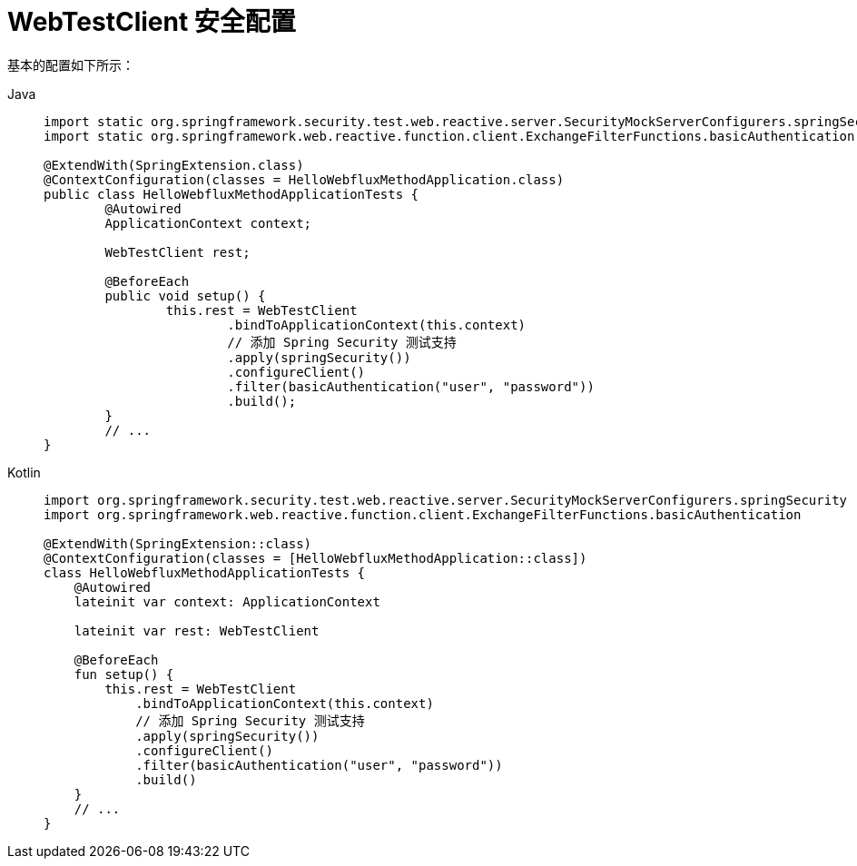 = WebTestClient 安全配置

基本的配置如下所示：

[tabs]
======
Java::
+
[source,java,role="primary"]
----
import static org.springframework.security.test.web.reactive.server.SecurityMockServerConfigurers.springSecurity;
import static org.springframework.web.reactive.function.client.ExchangeFilterFunctions.basicAuthentication;

@ExtendWith(SpringExtension.class)
@ContextConfiguration(classes = HelloWebfluxMethodApplication.class)
public class HelloWebfluxMethodApplicationTests {
	@Autowired
	ApplicationContext context;

	WebTestClient rest;

	@BeforeEach
	public void setup() {
		this.rest = WebTestClient
			.bindToApplicationContext(this.context)
			// 添加 Spring Security 测试支持
			.apply(springSecurity())
			.configureClient()
			.filter(basicAuthentication("user", "password"))
			.build();
	}
	// ...
}
----

Kotlin::
+
[source,kotlin,role="secondary"]
----
import org.springframework.security.test.web.reactive.server.SecurityMockServerConfigurers.springSecurity
import org.springframework.web.reactive.function.client.ExchangeFilterFunctions.basicAuthentication

@ExtendWith(SpringExtension::class)
@ContextConfiguration(classes = [HelloWebfluxMethodApplication::class])
class HelloWebfluxMethodApplicationTests {
    @Autowired
    lateinit var context: ApplicationContext

    lateinit var rest: WebTestClient

    @BeforeEach
    fun setup() {
        this.rest = WebTestClient
            .bindToApplicationContext(this.context)
            // 添加 Spring Security 测试支持
            .apply(springSecurity())
            .configureClient()
            .filter(basicAuthentication("user", "password"))
            .build()
    }
    // ...
}
----
======